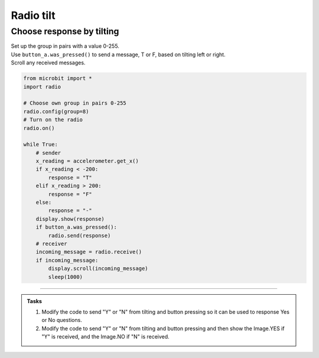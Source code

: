 ====================================================
Radio tilt
====================================================

Choose response by tilting
--------------------------------

| Set up the group in pairs with a value 0-255.
| Use ``button_a.was_pressed()`` to send a message, T or F, based on tilting left or right.
| Scroll any received messages.


.. code-block:: python
    
    from microbit import *
    import radio

    # Choose own group in pairs 0-255
    radio.config(group=8)
    # Turn on the radio
    radio.on()

    while True:
        # sender
        x_reading = accelerometer.get_x()
        if x_reading < -200:
            response = "T"
        elif x_reading > 200:
            response = "F"
        else:
            response = "-"
        display.show(response)
        if button_a.was_pressed():
            radio.send(response)
        # receiver
        incoming_message = radio.receive()
        if incoming_message:
            display.scroll(incoming_message)
            sleep(1000)
            

----

.. admonition:: Tasks
    
    #. Modify the code to send "Y" or "N" from tilting and button pressing so it can be used to response Yes or No questions.
    #. Modify the code to send "Y" or "N" from tilting and button pressing and then show the Image.YES if "Y" is received, and the Image.NO if "N" is received.

    .. dropdown::
        :icon: codescan
        :color: primary
        :class-container: sd-dropdown-container

        .. tab-set::

            .. tab-item:: Q1

                Modify the code to send "Y" or "N" from tilting and button pressing so it can be used to response Yes or No questions.

                .. code-block:: python
                    
                    from microbit import *
                    import radio

                    # Choose own group in pairs 0-255
                    radio.config(group=8)
                    # Turn on the radio
                    radio.on()

                    while True:
                        # send
                        x_reading = accelerometer.get_x()
                        if x_reading < -200:
                            response = "Y"
                        elif x_reading > 200:
                            response = "N"
                        else:
                            response = "-"
                        display.show(response)
                        if button_a.was_pressed():
                            radio.send(response)
                            sleep(100)
                        # receive
                        incoming_message = radio.receive()
                        if incoming_message:
                            display.scroll(incoming_message)
                            sleep(1000)



            .. tab-item:: Q2

                Modify the code to send "Y" or "N" from tilting and button pressing and then show the Image.YES if "Y" is received, and the Image.NO if "N" is received.

                .. code-block:: python

                    from microbit import *
                    import radio

                    # Choose own group in pairs 0-255
                    radio.config(group=8)
                        # Turn on the radio
                        radio.on()

                        while True:
                            # send
                            x_reading = accelerometer.get_x()
                            if x_reading < -200:
                                response = "Y"
                            elif x_reading > 200:
                                response = "N"
                            else:
                                response = "-"
                            display.show(response)
                            if button_a.was_pressed():
                                radio.send(response)
                                sleep(100)
                            # receive
                            incoming_message = radio.receive()
                            if incoming_message:
                                if incoming_message == "Y":
                                    display.show(Image.YES)
                                elif incoming_message == "N":
                                    display.show(Image.NO)
                                sleep(1000)

